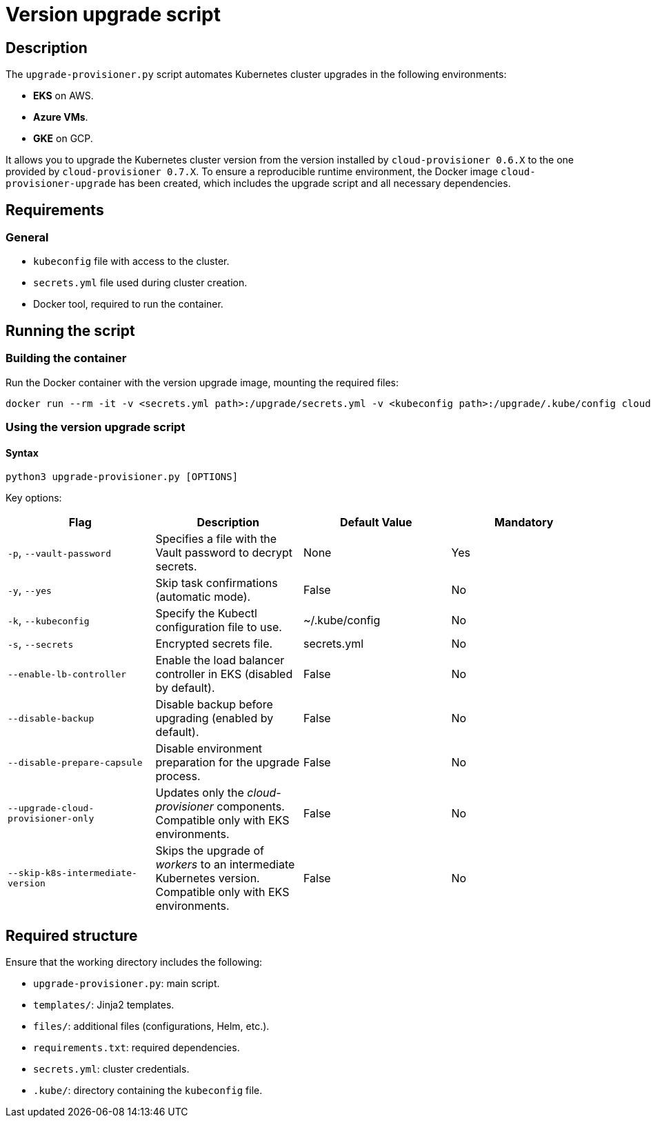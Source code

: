 = Version upgrade script

== Description

The `upgrade-provisioner.py` script automates Kubernetes cluster upgrades in the following environments:

- *EKS* on AWS.
- *Azure VMs*.
- *GKE* on GCP.

It allows you to upgrade the Kubernetes cluster version from the version installed by `cloud-provisioner 0.6.X` to the one provided by `cloud-provisioner 0.7.X`. To ensure a reproducible runtime environment, the Docker image `cloud-provisioner-upgrade` has been created, which includes the upgrade script and all necessary dependencies.

== Requirements

=== General

* `kubeconfig` file with access to the cluster.
* `secrets.yml` file used during cluster creation.
* Docker tool, required to run the container.

== Running the script

=== Building the container

Run the Docker container with the version upgrade image, mounting the required files:

[source,bash]
----
docker run --rm -it -v <secrets.yml path>:/upgrade/secrets.yml -v <kubeconfig path>:/upgrade/.kube/config cloud-provisioner-upgrade:0.7.X
----

=== Using the version upgrade script

==== Syntax

[source,bash]
----
python3 upgrade-provisioner.py [OPTIONS]
----

Key options:

|===
| Flag | Description | Default Value | Mandatory

| `-p`, `--vault-password`
| Specifies a file with the Vault password to decrypt secrets.
| None
| Yes

| `-y`, `--yes`
| Skip task confirmations (automatic mode).
| False
| No

| `-k`, `--kubeconfig`
| Specify the Kubectl configuration file to use.
| ~/.kube/config
| No

| `-s`, `--secrets`
| Encrypted secrets file.
| secrets.yml
| No

| `--enable-lb-controller`
| Enable the load balancer controller in EKS (disabled by default).
| False
| No

| `--disable-backup`
| Disable backup before upgrading (enabled by default).
| False
| No

| `--disable-prepare-capsule`
| Disable environment preparation for the upgrade process.
| False
| No

| `--upgrade-cloud-provisioner-only`
| Updates only the _cloud-provisioner_ components. Compatible only with EKS environments.
| False
| No

| `--skip-k8s-intermediate-version`
| Skips the upgrade of _workers_ to an intermediate Kubernetes version. Compatible only with EKS environments.
| False
| No
|===

== Required structure

Ensure that the working directory includes the following:

* `upgrade-provisioner.py`: main script.
* `templates/`: Jinja2 templates.
* `files/`: additional files (configurations, Helm, etc.).
* `requirements.txt`: required dependencies.
* `secrets.yml`: cluster credentials.  
* `.kube/`: directory containing the `kubeconfig` file.
